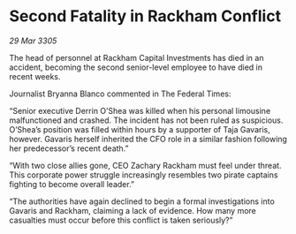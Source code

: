 * Second Fatality in Rackham Conflict

/29 Mar 3305/

The head of personnel at Rackham Capital Investments has died in an accident, becoming the second senior-level employee to have died in recent weeks. 

Journalist Bryanna Blanco commented in The Federal Times: 

“Senior executive Derrin O’Shea was killed when his personal limousine malfunctioned and crashed. The incident has not been ruled as suspicious. O’Shea’s position was filled within hours by a supporter of Taja Gavaris, however. Gavaris herself inherited the CFO role in a similar fashion following her predecessor’s recent death.” 

“With two close allies gone, CEO Zachary Rackham must feel under threat. This corporate power struggle increasingly resembles two pirate captains fighting to become overall leader.” 

“The authorities have again declined to begin a formal investigations into Gavaris and Rackham, claiming a lack of evidence. How many more casualties must occur before this conflict is taken seriously?”